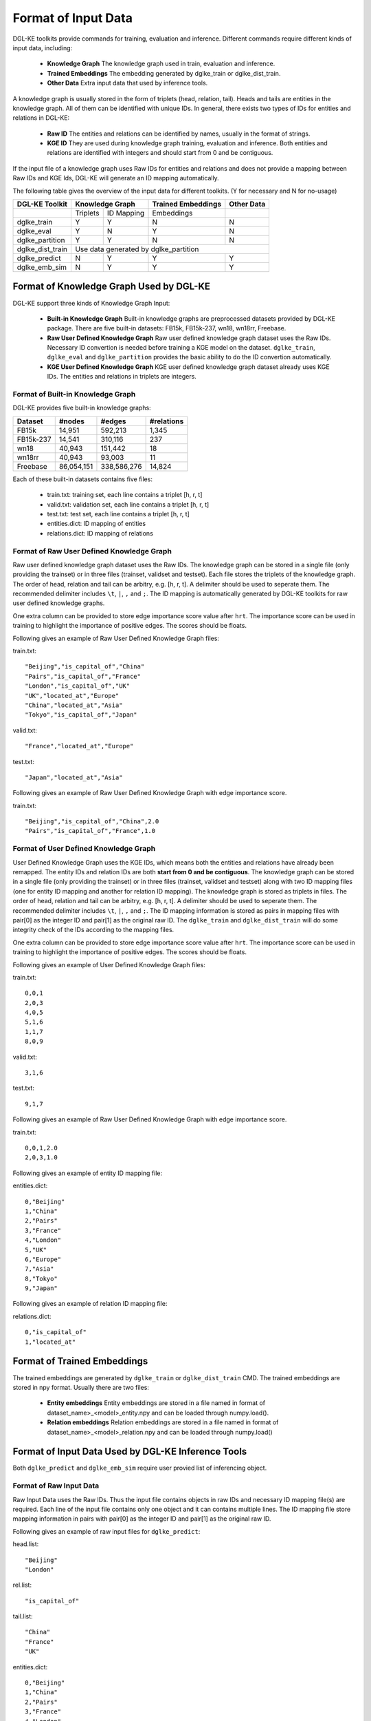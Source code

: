 Format of Input Data
--------------------

DGL-KE toolkits provide commands for training, evaluation and inference. Different commands require different kinds of input data, including:

  * **Knowledge Graph** The knowledge graph used in train, evaluation and inference.
  * **Trained Embeddings** The embedding generated by dglke_train or dglke_dist_train.
  * **Other Data** Extra input data that used by inference tools.

A knowledge graph is usually stored in the form of triplets (head, relation, tail). Heads and tails are entities in the knowledge graph. All of them can be identified with unique IDs. In general, there exists two types of IDs for entities and relations in DGL-KE:

  * **Raw ID** The entities and relations can be identified by names, usually in the format of strings.
  * **KGE ID** They are used during knowledge graph training, evaluation and inference. Both entities and relations are identified with integers and should start from 0 and be contiguous.

If the input file of a knowledge graph uses Raw IDs for entities and relations and does not provide a mapping between Raw IDs and KGE Ids, DGL-KE will generate an ID mapping automatically.

The following table gives the overview of the input data for different toolkits. (Y for necessary and N for no-usage)

+------------------+----------+------------+---------------------+----------------+
|  DGL-KE Toolkit  | Knowledge Graph       | Trained Embeddings  |   Other Data   |
+==================+==========+============+=====================+================+
|                  | Triplets | ID Mapping |     Embeddings      |                |
+------------------+----------+------------+---------------------+----------------+
| dglke_train      |    Y     |     Y      |         N           |       N        |
+------------------+----------+------------+---------------------+----------------+
| dglke_eval       |    Y     |     N      |         Y           |       N        |
+------------------+----------+------------+---------------------+----------------+
| dglke_partition  |    Y     |     Y      |         N           |       N        |
+------------------+----------+------------+---------------------+----------------+
| dglke_dist_train |           Use data generated by dglke_partition              |
+------------------+----------+------------+---------------------+----------------+
| dglke_predict    |    N     |     Y      |         Y           |       Y        |
+------------------+----------+------------+---------------------+----------------+
| dglke_emb_sim    |    N     |     Y      |         Y           |       Y        |
+------------------+----------+------------+---------------------+----------------+


Format of Knowledge Graph Used by DGL-KE
~~~~~~~~~~~~~~~~~~~~~~~~~~~~~~~~~~~~~~~~

DGL-KE support three kinds of Knowledge Graph Input:

  * **Built-in Knowledge Graph** Built-in knowledge graphs are preprocessed datasets provided by DGL-KE package. There are five built-in datasets: FB15k, FB15k-237, wn18, wn18rr, Freebase.
  * **Raw User Defined Knowledge Graph** Raw user defined knowledge graph dataset uses the Raw IDs. Necessary ID convertion is needed before training a KGE model on the dataset. ``dglke_train``, ``dglke_eval`` and ``dglke_partition`` provides the basic ability to do the ID convertion automatically.
  * **KGE User Defined Knowledge Graph** KGE user defined knowledge graph dataset already uses KGE IDs. The entities and relations in triplets are integers.

Format of Built-in Knowledge Graph
^^^^^^^^^^^^^^^^^^^^^^^^^^^^^^^^^^

DGL-KE provides five built-in knowledge graphs:

+------------+------------+-------------+------------+
| Dataset    | #nodes     | #edges      | #relations |
+============+============+=============+============+
| FB15k      | 14,951     | 592,213     | 1,345      |
+------------+------------+-------------+------------+
| FB15k-237  | 14,541     | 310,116     | 237        |
+------------+------------+-------------+------------+
| wn18       | 40,943     | 151,442     | 18         |
+------------+------------+-------------+------------+
| wn18rr     | 40,943     | 93,003      | 11         |
+------------+------------+-------------+------------+
| Freebase   | 86,054,151 | 338,586,276 | 14,824     |
+------------+------------+-------------+------------+

Each of these built-in datasets contains five files:

 * train.txt: training set, each line contains a triplet [h, r, t]
 * valid.txt: validation set, each line contains a triplet [h, r, t]
 * test.txt: test set, each line contains a triplet [h, r, t]
 * entities.dict: ID mapping of entities
 * relations.dict: ID mapping of relations

Format of Raw User Defined Knowledge Graph
^^^^^^^^^^^^^^^^^^^^^^^^^^^^^^^^^^^^^^^^^^

Raw user defined knowledge graph dataset uses the Raw IDs. The knowledge graph can be stored in a single file (only providing the trainset) or in three files (trainset, validset and testset). Each file stores the triplets of the knowledge graph. The order of head, relation and tail can be arbitry, e.g. [h, r, t]. A delimiter should be used to seperate them. The recommended delimiter includes ``\t``, ``|``, ``,`` and ``;``. The ID mapping is automatically generated by DGL-KE toolkits for raw user defined knowledge graphs.

One extra column can be provided to store edge importance score value after ``hrt``. The importance score can be used in training to highlight the importance of positive edges. The scores should be floats.

Following gives an example of Raw User Defined Knowledge Graph files:

train.txt::

    "Beijing","is_capital_of","China"
    "Pairs","is_capital_of","France"
    "London","is_capital_of","UK"
    "UK","located_at","Europe"
    "China","located_at","Asia"
    "Tokyo","is_capital_of","Japan"


valid.txt::

    "France","located_at","Europe"


test.txt::

    "Japan","located_at","Asia"

Following gives an example of Raw User Defined Knowledge Graph with edge importance score.

train.txt::

    "Beijing","is_capital_of","China",2.0
    "Pairs","is_capital_of","France",1.0


Format of User Defined Knowledge Graph
^^^^^^^^^^^^^^^^^^^^^^^^^^^^^^^^^^^^^^^

User Defined Knowledge Graph uses the KGE IDs, which means both the entities and relations have already been remapped. The entity IDs and relation IDs are both **start from 0 and be contiguous**. The knowledge graph can be stored in a single file (only providing the trainset) or in three files (trainset, validset and testset) along with two ID mapping files (one for entity ID mapping and another for relation ID mapping). The knowledge graph is stored as triplets in files. The order of head, relation and tail can be arbitry, e.g. [h, r, t]. A delimiter should be used to seperate them. The recommended delimiter includes ``\t``, ``|``, ``,`` and ``;``. The ID mapping information is stored as pairs in mapping files with pair[0] as the integer ID and pair[1] as the original raw ID. The ``dglke_train`` and ``dglke_dist_train`` will do some integrity check of the IDs according to the mapping files.

One extra column can be provided to store edge importance score value after ``hrt``. The importance score can be used in training to highlight the importance of positive edges. The scores should be floats.

Following gives an example of User Defined Knowledge Graph files:

train.txt::

    0,0,1
    2,0,3
    4,0,5
    5,1,6
    1,1,7
    8,0,9

valid.txt::

    3,1,6

test.txt::

    9,1,7

Following gives an example of Raw User Defined Knowledge Graph with edge importance score.

train.txt::

    0,0,1,2.0
    2,0,3,1.0

Following gives an example of entity ID mapping file:

entities.dict::

    0,"Beijing"
    1,"China"
    2,"Pairs"
    3,"France"
    4,"London"
    5,"UK"
    6,"Europe"
    7,"Asia"
    8,"Tokyo"
    9,"Japan"

Following gives an example of relation ID mapping file:

relations.dict::

    0,"is_capital_of"
    1,"located_at"

Format of Trained Embeddings
~~~~~~~~~~~~~~~~~~~~~~~~~~~~

The trained embeddings are generated by ``dglke_train`` or ``dglke_dist_train`` CMD. The trained embeddings are stored in npy format. Usually there are two files:

  * **Entity embeddings** Entity embeddings are stored in a file named in format of dataset_name>\_<model>\_entity.npy and can be loaded through numpy.load().
  * **Relation embeddings** Relation embeddings are stored in a file named in format of dataset_name>\_<model>\_relation.npy and can be loaded through numpy.load()

Format of Input Data Used by DGL-KE Inference Tools
~~~~~~~~~~~~~~~~~~~~~~~~~~~~~~~~~~~~~~~~~~~~~~~~~~~

Both ``dglke_predict`` and ``dglke_emb_sim`` require user provied list of inferencing object.

Format of Raw Input Data
^^^^^^^^^^^^^^^^^^^^^^^^^

Raw Input Data uses the Raw IDs. Thus the input file contains objects in raw IDs and necessary ID mapping file(s) are required. Each line of the input file contains only one object and it can contains multiple lines. The ID mapping file store mapping information in pairs with pair[0] as the integer ID and pair[1] as the original raw ID.

Following gives an example of raw input files for ``dglke_predict``:

head.list::

    "Beijing"
    "London"

rel.list::

    "is_capital_of"

tail.list::

    "China"
    "France"
    "UK"

entities.dict::

    0,"Beijing"
    1,"China"
    2,"Pairs"
    3,"France"
    4,"London"
    5,"UK"
    6,"Europe"

relations.dict::

    0,"is_capital_of"
    1,"located_at"

Format of KGE Input Data
^^^^^^^^^^^^^^^^^^^^^^^^

KGE Input Data uses the KGE IDs. Thus the input file contains objects in KGE IDs, i.e., intergers. Each line of the input file contains only one object and it can contains multiple lines.

Following gives an example of raw input files for ``dglke_predict``:

head.list::

    0
    4

rel.list::

    0

tail.list::

    1
    3
    5

